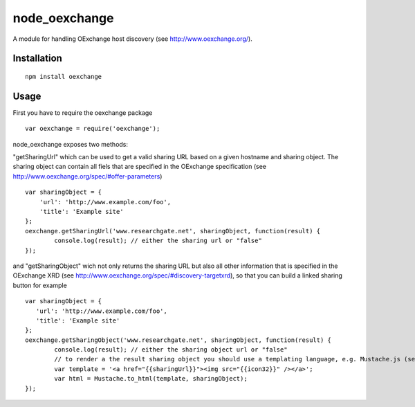 ==============
node_oexchange
==============

A module for handling OExchange host discovery (see http://www.oexchange.org/).

Installation
------------

::

 npm install oexchange
 
Usage
-----

First you have to require the oexchange package

::

  var oexchange = require('oexchange');
  
node_oexchange exposes two methods:

"getSharingUrl" which can be used to get a valid sharing URL based on a given hostname and sharing object. The sharing object can contain all fiels that are specified in the OExchange specification (see http://www.oexchange.org/spec/#offer-parameters)

::

 var sharingObject = {
     'url': 'http://www.example.com/foo',
     'title': 'Example site'
 };    
 oexchange.getSharingUrl('www.researchgate.net', sharingObject, function(result) {
	 console.log(result); // either the sharing url or "false"
 });
 
and "getSharingObject" wich not only returns the sharing URL but also all other information that is specified in the OExchange XRD (see http://www.oexchange.org/spec/#discovery-targetxrd), so that you can build a linked sharing button for example

::

 var sharingObject = {
    'url': 'http://www.example.com/foo',
    'title': 'Example site'
 };    
 oexchange.getSharingObject('www.researchgate.net', sharingObject, function(result) {
	 console.log(result); // either the sharing object url or "false"
	 // to render a the result sharing object you should use a templating language, e.g. Mustache.js (see https://github.com/janl/mustache.js/)
	 var template = '<a href="{{sharingUrl}}"><img src="{{icon32}}" /></a>';
	 var html = Mustache.to_html(template, sharingObject);
 });